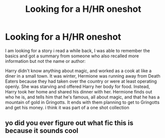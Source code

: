 #+TITLE: Looking for a H/HR oneshot

* Looking for a H/HR oneshot
:PROPERTIES:
:Author: LordSquidQ
:Score: 7
:DateUnix: 1471237911.0
:DateShort: 2016-Aug-15
:FlairText: Fic Search
:END:
I am looking for a story i read a while back, I was able to remember the basics and got a summary from someone who also recalled more information but not the name or author:

Harry didn't know anything about magic, and worked as a cook at like a diner in a small town. It was winter, Hermione was running away from Death Eaters because they had taken over the country or were at least operating openly. She was starving and offered Harry her body for food. Instead, Harry took her home and shared his dinner with her. Hermione finds out who he is, and tells him that he's famous, all about magic, and that he has a mountain of gold in Gringotts. It ends with them planning to get to Gringotts and get his money. i think it was part of a one shot collection


** yo did you ever figure out what fic this is because it sounds cool
:PROPERTIES:
:Author: echomoon137
:Score: 1
:DateUnix: 1472084176.0
:DateShort: 2016-Aug-25
:END:

